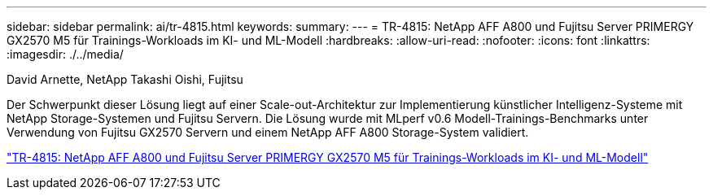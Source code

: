 ---
sidebar: sidebar 
permalink: ai/tr-4815.html 
keywords:  
summary:  
---
= TR-4815: NetApp AFF A800 und Fujitsu Server PRIMERGY GX2570 M5 für Trainings-Workloads im KI- und ML-Modell
:hardbreaks:
:allow-uri-read: 
:nofooter: 
:icons: font
:linkattrs: 
:imagesdir: ./../media/


David Arnette, NetApp Takashi Oishi, Fujitsu

[role="lead"]
Der Schwerpunkt dieser Lösung liegt auf einer Scale-out-Architektur zur Implementierung künstlicher Intelligenz-Systeme mit NetApp Storage-Systemen und Fujitsu Servern. Die Lösung wurde mit MLperf v0.6 Modell-Trainings-Benchmarks unter Verwendung von Fujitsu GX2570 Servern und einem NetApp AFF A800 Storage-System validiert.

link:https://www.netapp.com/pdf.html?item=/media/17215-tr4815.pdf["TR-4815: NetApp AFF A800 und Fujitsu Server PRIMERGY GX2570 M5 für Trainings-Workloads im KI- und ML-Modell"^]
